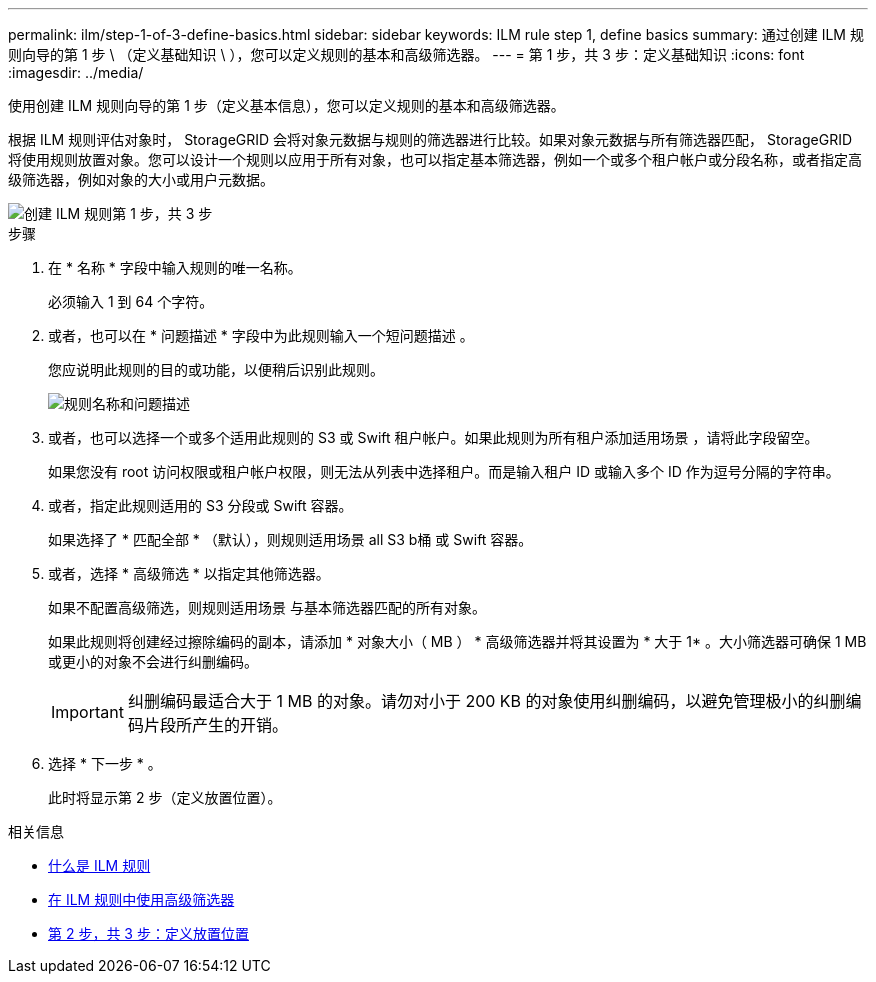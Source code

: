 ---
permalink: ilm/step-1-of-3-define-basics.html 
sidebar: sidebar 
keywords: ILM rule step 1, define basics 
summary: 通过创建 ILM 规则向导的第 1 步 \ （定义基础知识 \ ），您可以定义规则的基本和高级筛选器。 
---
= 第 1 步，共 3 步：定义基础知识
:icons: font
:imagesdir: ../media/


[role="lead"]
使用创建 ILM 规则向导的第 1 步（定义基本信息），您可以定义规则的基本和高级筛选器。

根据 ILM 规则评估对象时， StorageGRID 会将对象元数据与规则的筛选器进行比较。如果对象元数据与所有筛选器匹配， StorageGRID 将使用规则放置对象。您可以设计一个规则以应用于所有对象，也可以指定基本筛选器，例如一个或多个租户帐户或分段名称，或者指定高级筛选器，例如对象的大小或用户元数据。

image::../media/ilm_create_ilm_rule_wizard_1.png[创建 ILM 规则第 1 步，共 3 步]

.步骤
. 在 * 名称 * 字段中输入规则的唯一名称。
+
必须输入 1 到 64 个字符。

. 或者，也可以在 * 问题描述 * 字段中为此规则输入一个短问题描述 。
+
您应说明此规则的目的或功能，以便稍后识别此规则。

+
image::../media/ilm_rule_wizard_name_description.gif[规则名称和问题描述]

. 或者，也可以选择一个或多个适用此规则的 S3 或 Swift 租户帐户。如果此规则为所有租户添加适用场景 ，请将此字段留空。
+
如果您没有 root 访问权限或租户帐户权限，则无法从列表中选择租户。而是输入租户 ID 或输入多个 ID 作为逗号分隔的字符串。

. 或者，指定此规则适用的 S3 分段或 Swift 容器。
+
如果选择了 * 匹配全部 * （默认），则规则适用场景 all S3 b桶 或 Swift 容器。

. 或者，选择 * 高级筛选 * 以指定其他筛选器。
+
如果不配置高级筛选，则规则适用场景 与基本筛选器匹配的所有对象。

+
如果此规则将创建经过擦除编码的副本，请添加 * 对象大小（ MB ） * 高级筛选器并将其设置为 * 大于 1* 。大小筛选器可确保 1 MB 或更小的对象不会进行纠删编码。

+

IMPORTANT: 纠删编码最适合大于 1 MB 的对象。请勿对小于 200 KB 的对象使用纠删编码，以避免管理极小的纠删编码片段所产生的开销。

. 选择 * 下一步 * 。
+
此时将显示第 2 步（定义放置位置）。



.相关信息
* xref:what-ilm-rule-is.adoc[什么是 ILM 规则]
* xref:using-advanced-filters-in-ilm-rules.adoc[在 ILM 规则中使用高级筛选器]
* xref:step-2-of-3-define-placements.adoc[第 2 步，共 3 步：定义放置位置]

